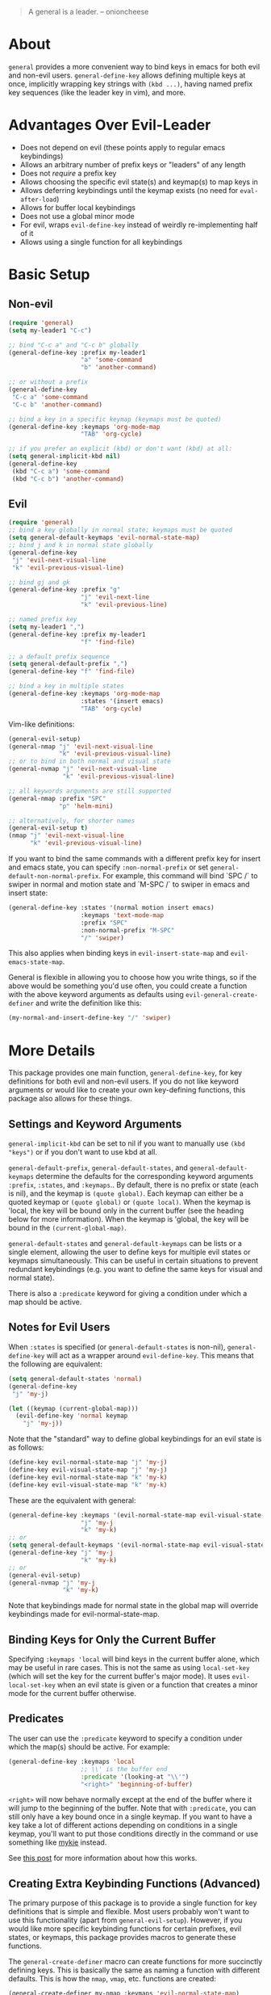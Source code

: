 [[https://melpa.org/#/general][file:https://melpa.org/packages/general-badge.svg]]

[[https://github.com/noctuid/general.el][file:http://i.imgur.com/SXA66y7.png]]
#+BEGIN_QUOTE
A general is a leader. -- onioncheese
#+END_QUOTE

* About
~general~ provides a more convenient way to bind keys in emacs for both evil and non-evil users. ~general-define-key~ allows defining multiple keys at once, implicitly wrapping key strings with ~(kbd ...)~, having named prefix key sequences (like the leader key in vim), and more.

* Advantages Over Evil-Leader
- Does not depend on evil (these points apply to regular emacs keybindings)
- Allows an arbitrary number of prefix keys or "leaders" of any length
- Does not /require/ a prefix key
- Allows choosing the specific evil state(s) and keymap(s) to map keys in
- Allows deferring keybindings until the keymap exists (no need for ~eval-after-load~)
- Allows for buffer local keybindings
- Does not use a global minor mode
- For evil, wraps ~evil-define-key~ instead of weirdly re-implementing half of it
- Allows using a single function for all keybindings

* Basic Setup
** Non-evil
#+begin_src emacs-lisp
(require 'general)
(setq my-leader1 "C-c")

;; bind "C-c a" and "C-c b" globally
(general-define-key :prefix my-leader1
                    "a" 'some-command
                    "b" 'another-command)

;; or without a prefix
(general-define-key
 "C-c a" 'some-command
 "C-c b" 'another-command)

;; bind a key in a specific keymap (keymaps must be quoted)
(general-define-key :keymaps 'org-mode-map
                    "TAB" 'org-cycle)

;; if you prefer an explicit (kbd) or don't want (kbd) at all:
(setq general-implicit-kbd nil)
(general-define-key
 (kbd "C-c a") 'some-command
 (kbd "C-c b") 'another-command)
#+end_src
** Evil
#+begin_src emacs-lisp
(require 'general)
;; bind a key globally in normal state; keymaps must be quoted
(setq general-default-keymaps 'evil-normal-state-map)
;; bind j and k in normal state globally
(general-define-key
 "j" 'evil-next-visual-line
 "k" 'evil-previous-visual-line)

;; bind gj and gk
(general-define-key :prefix "g"
                    "j" 'evil-next-line
                    "k" 'evil-previous-line)

;; named prefix key
(setq my-leader1 ",")
(general-define-key :prefix my-leader1
                    "f" 'find-file)

;; a default prefix sequence
(setq general-default-prefix ",")
(general-define-key "f" 'find-file)

;; bind a key in multiple states
(general-define-key :keymaps 'org-mode-map
                    :states '(insert emacs)
                    "TAB" 'org-cycle)
#+end_src

Vim-like definitions:
#+begin_src emacs-lisp
(general-evil-setup)
(general-nmap "j" 'evil-next-visual-line
              "k" 'evil-previous-visual-line)
;; or to bind in both normal and visual state
(general-nvmap "j" 'evil-next-visual-line
               "k" 'evil-previous-visual-line)

;; all keywords arguments are still supported
(general-nmap :prefix "SPC"
              "p" 'helm-mini)

;; alternatively, for shorter names
(general-evil-setup t)
(nmap "j" 'evil-next-visual-line
      "k" 'evil-previous-visual-line)
#+end_src

If you want to bind the same commands with a different prefix key for insert and emacs state, you can specify =:non-normal-prefix= or set ~general-default-non-normal-prefix~. For example, this command will bind `SPC /` to swiper in normal and motion state and `M-SPC /` to swiper in emacs and insert state:
#+begin_src emacs-lisp
(general-define-key :states '(normal motion insert emacs)
                    :keymaps 'text-mode-map
                    :prefix "SPC"
                    :non-normal-prefix "M-SPC"
                    "/" 'swiper)
#+end_src

This also applies when binding keys in ~evil-insert-state-map~ and ~evil-emacs-state-map~.

General is flexible in allowing you to choose how you write things, so if the above would be something you'd use often, you could create a function with the above keyword arguments as defaults using ~evil-general-create-definer~ and write the definition like this:
#+begin_src emacs-lisp
(my-normal-and-insert-define-key "/" 'swiper)
#+end_src

* More Details
This package provides one main function, ~general-define-key~, for key definitions for both evil and non-evil users. If you do not like keyword arguments or would like to create your own key-defining functions, this package also allows for these things.
** Settings and Keyword Arguments
~general-implicit-kbd~ can be set to nil if you want to manually use ~(kbd "keys")~ or if you don't want to use kbd at all.

~general-default-prefix~, ~general-default-states~, and ~general-default-keymaps~ determine the defaults for the corresponding keyword arguments =:prefix=, =:states=, and =:keymaps=.. By default, there is no prefix or state (each is nil), and the keymap is ~(quote global)~. Each keymap can either be a quoted keymap or ~(quote global)~ or ~(quote local)~. When the keymap is 'local, the key will be bound only in the current buffer (see the heading below for more information). When the keymap is 'global, the key will be bound in the ~(current-global-map)~.

~general-default-states~ and ~general-default-keymaps~ can be lists or a single element, allowing the user to define keys for multiple evil states or keymaps simultaneously. This can be useful in certain situations to prevent redundant keybindings (e.g. you want to define the same keys for visual and normal state).

There is also a =:predicate= keyword for giving a condition under which a map should be active.

** Notes for Evil Users
When =:states= is specified (or ~general-default-states~ is non-nil), ~general-define-key~ will act as a wrapper around ~evil-define-key~. This means that the following are equivalent:
#+begin_src emacs-lisp
(setq general-default-states 'normal)
(general-define-key
 "j" 'my-j)

(let ((keymap (current-global-map)))
  (evil-define-key 'normal keymap
    "j" 'my-j))
#+end_src

Note that the "standard" way to define global keybindings for an evil state is as follows:
#+begin_src emacs-lisp
(define-key evil-normal-state-map "j" 'my-j)
(define-key evil-visual-state-map "j" 'my-j)
(define-key evil-normal-state-map "k" 'my-k)
(define-key evil-visual-state-map "k" 'my-k)
#+end_src

These are the equivalent with general:
#+begin_src emacs-lisp
(general-define-key :keymaps '(evil-normal-state-map evil-visual-state-map)
                    "j" 'my-j
                    "k" 'my-k)
;; or 
(setq general-default-keymaps '(evil-normal-state-map evil-visual-state-map))
(general-define-key "j" 'my-j
                    "k" 'my-k)
;; or
(general-evil-setup)
(general-nvmap "j" 'my-j
               "k" 'my-k)
#+end_src

Note that keybindings made for normal state in the global map will override keybindings made for evil-normal-state-map.

** Binding Keys for Only the Current Buffer
Specifying ~:keymaps 'local~ will bind keys in the current buffer alone, which may be useful in rare cases. This is not the same as using ~local-set-key~ (which will set the key for the current buffer's major mode). It uses ~evil-local-set-key~ when an evil state is given or a function that creates a minor mode for the current buffer otherwise.

** Predicates
The user can use the ~:predicate~ keyword to specify a condition under which the map(s) should be active. For example:
#+begin_src emacs-lisp
(general-define-key :keymaps 'local
                    ;; \\' is the buffer end
                    :predicate '(looking-at "\\'")
                    "<right>" 'beginning-of-buffer)
#+end_src

~<right>~ will now behave normally except at the end of the buffer where it will jump to the beginning of the buffer. Note that with ~:predicate~, you can still only have a key bound once in a single keymap. If you want to have a key take a lot of different actions depending on conditions in a single keymap, you'll want to put those conditions directly in the command or use something like [[https://github.com/yuutayamada/mykie-el][mykie]] instead.

See [[http://endlessparentheses.com/define-context-aware-keys-in-emacs.html][this post]] for more information about how this works.

** Creating Extra Keybinding Functions (Advanced)
The primary purpose of this package is to provide a single function for key definitions that is simple and flexible. Most users probably won't want to use this functionality (apart from ~general-evil-setup~). However, if you would like more specific keybinding functions for certain prefixes, evil states, or keymaps, this package provides macros to generate these functions. 

The ~general-create-definer~ macro can create functions for more succinctly defining keys. This is basically the same as naming a function with different defaults. This is how the ~nmap~, ~vmap~, etc. functions are created:
#+begin_src emacs-lisp
(general-create-definer my-nmap :keymaps 'evil-normal-state-map)
(my-nmap "w" 'evil-forward-word-begin)
#+end_src

It can also be used to implement a command to always use a certain prefix without having to always specify it (like ~evil-leader~ does):
#+begin_src emacs-lisp
(general-create-definer my-leader1 :keymaps 'global :prefix "C-c")
;; bind "C-c o" to other-window
(my-leader1 "o" 'other-window)
#+end_src

The user could also set ~general-default-prefix~, ~general-default-state~, or ~general-default-keymap~ to a different value within a function to achieve a similar effect.

** Positional Argument Version
I previously had an equivalent to ~general-define-key~ that took only positional arguments. If anyone really doesn't want the dependency on ~cl-lib~, I can add back this function.
